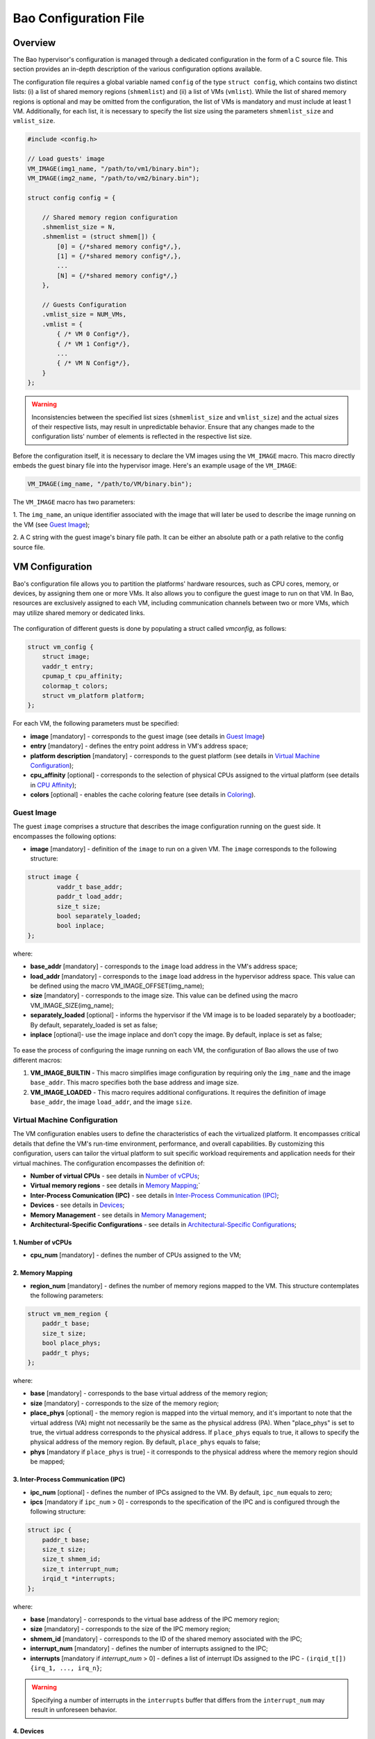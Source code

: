 Bao Configuration File
======================

Overview
--------
The Bao hypervisor's configuration is managed through a dedicated configuration in the form of a C
source file. This section provides an in-depth description of the various configuration options
available.

The configuration file requires a global variable named ``config`` of the type ``struct config``,
which contains two distinct lists: (i) a list of shared memory regions (``shmemlist``) and (ii) a
list of VMs (``vmlist``). While the list of shared memory regions is optional and may be omitted
from the configuration, the list of VMs is mandatory and must include at least 1 VM. Additionally,
for each list, it is necessary to specify the list size using the parameters ``shmemlist_size`` and
``vmlist_size``.

.. code-block:: c

    #include <config.h>

    // Load guests' image
    VM_IMAGE(img1_name, "/path/to/vm1/binary.bin");
    VM_IMAGE(img2_name, "/path/to/vm2/binary.bin");

    struct config config = {

        // Shared memory region configuration
        .shmemlist_size = N,
        .shmemlist = (struct shmem[]) {
            [0] = {/*shared memory config*/,},
            [1] = {/*shared memory config*/,},
            ...
            [N] = {/*shared memory config*/,}
        },

        // Guests Configuration
        .vmlist_size = NUM_VMs,
        .vmlist = {
            { /* VM 0 Config*/},
            { /* VM 1 Config*/},
            ...
            { /* VM N Config*/},
        }
    };

.. warning::
    Inconsistencies between the specified list sizes (``shmemlist_size`` and ``vmlist_size``) and
    the actual sizes of their respective lists, may result in unpredictable behavior. Ensure that
    any changes made to the configuration lists' number of elements is reflected in the respective
    list size.

Before the configuration itself, it is necessary to declare the VM images using the ``VM_IMAGE``
macro. This macro directly embeds the guest binary file into the hypervisor image. Here's an example
usage of the ``VM_IMAGE``:

.. code-block:: c

  VM_IMAGE(img_name, "/path/to/VM/binary.bin");

The ``VM_IMAGE`` macro has two parameters:

1. The ``img_name``, an unique identifier associated with the image that will later be used to
describe the image running on the VM (see `Guest Image`_);

2. A C string with the guest image's binary file path. It can be either an absolute path or a path
relative to the config source file.

VM Configuration
--------------------

Bao's configuration file allows you to partition the platforms' hardware resources, such as CPU
cores, memory, or devices, by assigning them one or more VMs. It also allows you to configure the
guest image to run on that VM. In Bao, resources are exclusively assigned to each VM, including
communication channels between two or more VMs, which may utilize shared memory or dedicated links.

.. figure:: img/guest-config.svg
    :align: center
    :name: guest-config-fig


The configuration of different guests is done by populating a struct called *vmconfig*, as follows:

.. code-block:: c

    struct vm_config {
        struct image;
        vaddr_t entry;
        cpumap_t cpu_affinity;
        colormap_t colors;
        struct vm_platform platform;
    };

For each VM, the following parameters must be specified:

- **image** [mandatory] - corresponds to the guest image (see details in `Guest Image`_)
- **entry** [mandatory] - defines the entry point address in VM's address space;
- **platform description** [mandatory] - corresponds to the guest platform (see details in `Virtual
  Machine Configuration`_);
- **cpu_affinity** [optional] - corresponds to the selection of physical CPUs assigned to the
  virtual platform (see details in `CPU Affinity`_);
- **colors** [optional] - enables the cache coloring feature (see details in `Coloring`_).

Guest Image
***********
.. _Guest Image:

The guest ``image`` comprises a structure that describes the image configuration running on the
guest side. It encompasses the following options:

- **image** [mandatory] - definition of the ``image`` to run on a given VM. The ``image``
  corresponds to the following structure:

.. code-block:: c

    struct image {
            vaddr_t base_addr;
            paddr_t load_addr;
            size_t size;
            bool separately_loaded;
            bool inplace;
    };

where:

- **base_addr** [mandatory] - corresponds to the ``image`` load address in the VM's address space;
- **load_addr** [mandatory] - corresponds to the ``image`` load address in the hypervisor address
  space. This value can be defined using the macro VM_IMAGE_OFFSET(img_name);
- **size** [mandatory] - corresponds to the image size. This value can be defined using the macro
  VM_IMAGE_SIZE(img_name);
- **separately_loaded** [optional] - informs the hypervisor if the VM image is to be loaded
  separately by a bootloader; By default, separately_loaded is set as false;
- **inplace** [optional]- use the image inplace and don’t copy the image. By default, inplace is
  set as false;

.. figure:: img/vm-image.svg
    :align: center
    :name: vm-image-fig

To ease the process of configuring the image running on each VM, the configuration of Bao allows
the use of two different macros:

1. **VM_IMAGE_BUILTIN** - This macro simplifies image configuration by requiring only the
   ``img_name`` and the image ``base_addr``. This macro specifies both the base address and image
   size.

2. **VM_IMAGE_LOADED** - This macro requires additional configurations. It requires the definition
   of image ``base_addr``, the image ``load_addr``, and the image ``size``.

Virtual Machine Configuration
*****************************

The VM configuration enables users to define the characteristics of each the virtualized platform.
It encompasses critical details that define the VM's run-time environment, performance, and overall
capabilities. By customizing this configuration, users can tailor the virtual platform to suit
specific workload requirements and application needs for their virtual machines. The configuration
encompasses the definition of:

- **Number of virtual CPUs** - see details in `Number of vCPUs`_;
- **Virtual memory regions** - see details in `Memory Mapping`_;`
- **Inter-Process Comunication (IPC)** - see details in `Inter-Process Communication (IPC)`_;
- **Devices** - see details in `Devices`_;
- **Memory Management** - see details in `Memory Management`_;
- **Architectural-Specific Configurations** - see details in `Architectural-Specific
  Configurations`_;

1. Number of vCPUs
##################
.. _Number of vCPUs:

- **cpu_num** [mandatory] - defines the number of CPUs assigned to the VM;


2. Memory Mapping
#################
.. _Memory Mapping:

- **region_num** [mandatory] - defines the number of memory regions mapped to the VM. This
  structure contemplates the following parameters:

.. code-block:: c

    struct vm_mem_region {
        paddr_t base;
        size_t size;
        bool place_phys;
        paddr_t phys;
    };

where:

- **base** [mandatory] - corresponds to the base virtual address of the memory region;
- **size**  [mandatory] -  corresponds to the size of the memory region;
- **place_phys** [optional] - the memory region is mapped into the virtual memory, and it's
  important to note that the virtual address (VA) might not necessarily be the same as the physical
  address (PA). When "place_phys" is set to true, the virtual address corresponds to the physical
  address. If ``place_phys`` equals to true, it allows to specify the physical address of the
  memory region. By default, ``place_phys`` equals to false;
- **phys** [mandatory if ``place_phys`` is true] - it corresponds to the physical address where the
  memory region should be mapped;

3. Inter-Process Communication (IPC)
####################################
.. _Inter-Process Communication (IPC):

- **ipc_num** [optional] - defines the number of IPCs assigned to the VM. By default, ``ipc_num``
  equals to zero;
- **ipcs** [mandatory if ``ipc_num`` > 0] - corresponds to the specification of the IPC and is
  configured through the following structure:

.. code-block:: c

    struct ipc {
        paddr_t base;
        size_t size;
        size_t shmem_id;
        size_t interrupt_num;
        irqid_t *interrupts;
    };


where:

- **base**  [mandatory] - corresponds to the virtual base address of the IPC memory region;
- **size** [mandatory] - corresponds to the size of the IPC memory region;
- **shmem_id** [mandatory] - corresponds to the ID of the shared memory associated with the IPC;
- **interrupt_num** [mandatory] - defines the number of interrupts assigned to the IPC;
- **interrupts** [mandatory if *interrupt_num* > 0] - defines a list of interrupt IDs assigned to
  the IPC - ``(irqid_t[]) {irq_1, ..., irq_n}``;

.. warning::
  Specifying a number of interrupts in the ``interrupts`` buffer that differs from the
  ``interrupt_num`` may result in unforeseen behavior.

4. Devices
##########
.. _Devices:

- **dev_num** [mandatory] - corresponds to the number of devices assigned to the VM;
- **devs** [mandatory if *dev_num* > 0] - corresponds to the specification of the VM's devices and
  is configured through the following structure:

.. code-block:: c

    struct vm_dev_region {
        paddr_t pa;
        vaddr_t va;
        size_t size;
        size_t interrupt_num;
        irqid_t *interrupts;
        streamid_t id; /* bus master id for iommu effects */
    };

where:

- **pa** [mandatory] - corresponds to the base physical address of the device;
- **va** [mandatory] - corresponds to the base virtual address of the device;
- **size** [mandatory] - corresponds to the size of the device memory region;
- **interrupt_num** [optional] - corresponds to the number of interrupts generated by the device to
  the VM. By default, ``interrupt_num`` equals to 0;
- **interrupts** [mandatory if *interrupt_num*>0] - defines a list of interrupt IDs generated by
  the device - ``(irqid_t[]) {irq_1, ..., irq_n};``
- **id** [optional] - corresponds to the bus master id for iommu effects:

.. warning::
  Specifying a number of interrupts in the ``interrupts`` buffer that differs from the
  ``interrupt_num`` may result in unforeseen behavior.

5. Memory Management
####################
.. _Memory Management:

 **mmu** [optional] - In MPU-based platforms which might also support virtual memory (i.e. aarch64
 cortex-r) the hypervisor sets up the VM using an MPU by default. If the user wants this VM to use
 the MMU they must set the config ``mmu`` parameter to true;

6. Architectural-Specific Configurations
########################################
.. _Architectural-Specific Configurations:

- **arch** [mandatory] - allows the definition of architecture dependent configurations and is
  configured through the following structure:

.. code-block:: c

    struct arch_vm_platform {

        // Configuration of the Generic Interrupt Controller (GIC)
        struct vgic_dscrp {
            paddr_t gicd_addr;
            paddr_t gicc_addr;
            paddr_t gicr_addr;
            size_t interrupt_num;
        } gic;

        // Configuration of the System Memory Management Unit (SMMU)
        struct {
            streamid_t global_mask;
            size_t group_num;
            struct smmu_group {
                streamid_t mask;
                streamid_t id;
            } *groups;
        } smmu;
    };


where:

- **vgic_dscrp** [mandatory] - corresponds to the configuration of the Generic Interrupt Controller
  (GIC);
- **vgic_dscrp** [optional] - corresponds to the configuration of the System Memory Management Unit
  (SMMU);


CPU Affinity
************

The configuration file of the Bao hypervisor also enables the definition of core affinity, which
involves selecting the physical core where the guest should run.

.. figure:: img/cpu-affinity.svg
    :align: center
    :name: cpu-affinity-fig

This functionality is achieved through the following configuration parameter:

- **cpu_affinity** [optional] - corresponds to a bitmap signaling the preferred physical CPUs
  assigned to the VM. If this value is mutually exclusive for all the VMs, the physical CPUs
  assigned to each VM follow the bitmap. Otherwise (in case of bit overlap or lack of affinity
  definition), the CPU assignment is defined by the hypervisor;

Coloring
********

- **colors** [optional] - corresponds to a bitmap for the assigned cache colors of the VM. This
  value is truncated depending on the number of available colors calculated at run-time, i.e., its
  platform-dependent. By default, the coloring mechanism is not active. For instance, the following
  picture depicts a hypothetical setup with a 50/50 coloring scheme;

.. figure:: img/llc-colors.svg
    :align: center
    :name: llc-colors-fig

Shared Memory Configuration
---------------------------

Configuration File Location
---------------------------

The configuration files for the Bao hypervisor are stored in a designated folder known as the
configuration repository , identified by the make variable ``CONFIG_REPO``. By default, the
``CONFIG_REPO`` is set to the ``configs`` folder located in the top-level directory of the Bao
hypervisor. However, users have the flexibility to specify a different folder by setting the
``CONFIG_REPO`` option in the make command during the hypervisor building process. For instance, a
typical build command for Bao would be:

.. code-block:: console

    make PLATFORM=target-platform\
         CONFIG_REPO=/path/to/config\
         CONFIG=config-name\

Considering a configuration named ``config-name``, the configuration source file can be located in
the ``CONFIG_REPO`` directory in two formats:

**1. Single C Source File**: a C source file with the name ``config-name.c``.

**2. Directory Format**: a directory named ``config-name``  with a single ``config.c`` file within
it.
